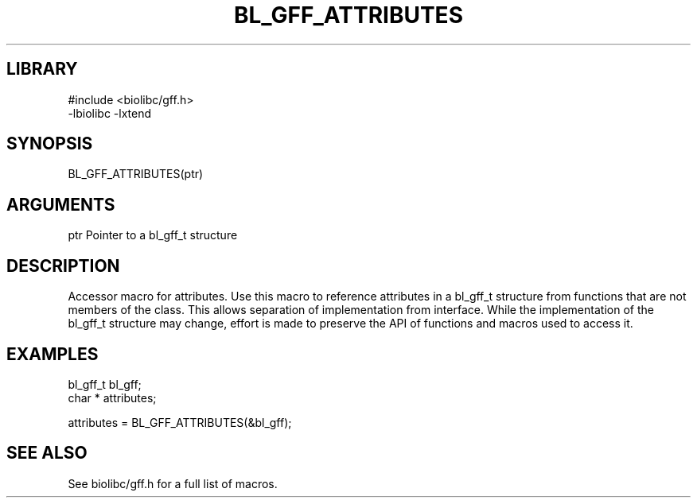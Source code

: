 \" Generated by /home/bacon/scripts/gen-get-set
.TH BL_GFF_ATTRIBUTES 3

.SH LIBRARY
.nf
.na
#include <biolibc/gff.h>
-lbiolibc -lxtend
.ad
.fi

\" Convention:
\" Underline anything that is typed verbatim - commands, etc.
.SH SYNOPSIS
.PP
.nf 
.na
BL_GFF_ATTRIBUTES(ptr)
.ad
.fi

.SH ARGUMENTS
.nf
.na
ptr             Pointer to a bl_gff_t structure
.ad
.fi

.SH DESCRIPTION

Accessor macro for attributes.  Use this macro to reference attributes in
a bl_gff_t structure from functions that are not members of the class.
This allows separation of implementation from interface.  While the
implementation of the bl_gff_t structure may change, effort is made to
preserve the API of functions and macros used to access it.

.SH EXAMPLES

.nf
.na
bl_gff_t        bl_gff;
char *          attributes;

attributes = BL_GFF_ATTRIBUTES(&bl_gff);
.ad
.fi

.SH SEE ALSO

See biolibc/gff.h for a full list of macros.

